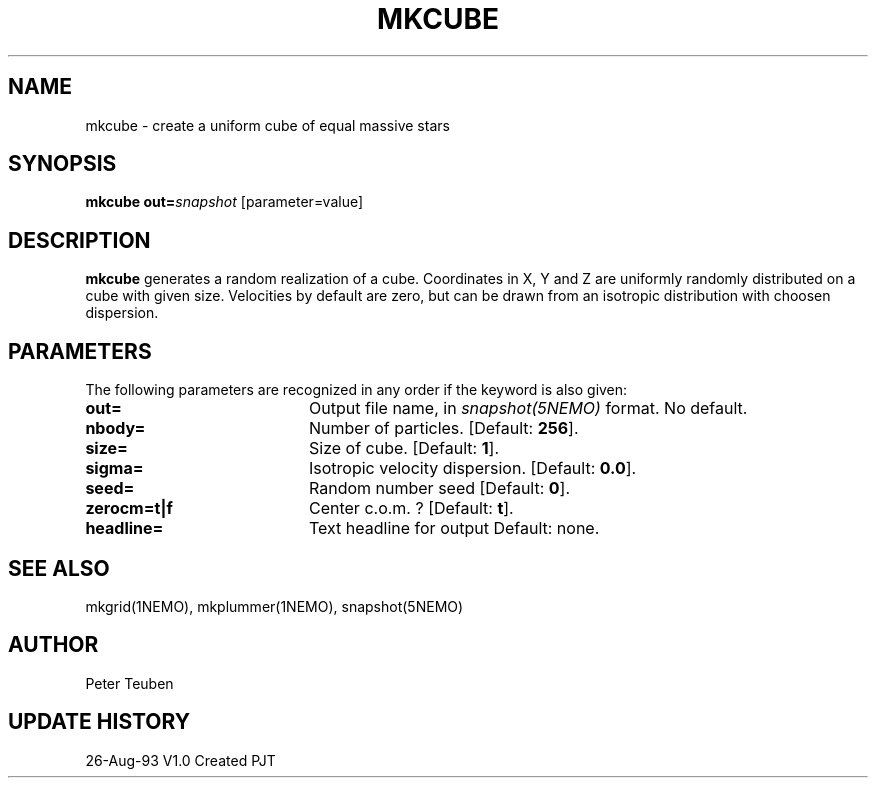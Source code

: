 .TH MKCUBE 1NEMO "26 August 1993"
.SH NAME
mkcube \- create a uniform cube of equal massive stars
.SH SYNOPSIS
\fBmkcube\fP \fBout=\fP\fIsnapshot\fP [parameter=value]
.SH DESCRIPTION
\fBmkcube\fP generates a random realization of a cube. Coordinates
in X, Y and Z are uniformly randomly distributed on a cube with
given size. Velocities by default are zero, but can be drawn from
an isotropic distribution with choosen dispersion.
.SH PARAMETERS
The following parameters are recognized in any order if the keyword
is also given:
.TP 20
\fBout=\fP
Output file name, in \fIsnapshot(5NEMO)\fP format. 
No default.
.TP 20
\fBnbody=\fP
Number of particles. [Default: \fB256\fP].
.TP 20
\fBsize=\fP
Size of cube. 
[Default: \fB1\fP].
.TP 20
\fBsigma=\fP
Isotropic velocity dispersion.
[Default: \fB0.0\fP].
.TP 20
\fBseed=\fP
Random number seed     
[Default: \fB0\fP].
.TP 20
\fBzerocm=t|f\fP
Center c.o.m. ? 
[Default: \fBt\fP].
.TP 20
\fBheadline=\fP
Text headline for output    
Default: none.
.SH SEE ALSO
mkgrid(1NEMO), mkplummer(1NEMO), snapshot(5NEMO)
.SH AUTHOR
Peter Teuben
.SH UPDATE HISTORY
.nf
.ta +1.0i +4.0i
26-Aug-93	V1.0 Created	PJT
.fi
